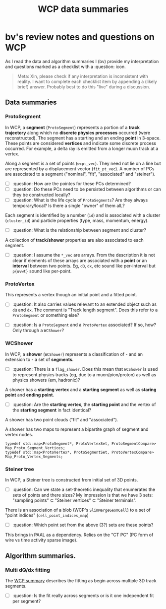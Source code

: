 #+title: WCP data summaries

* bv's review notes and questions on WCP

As I read the data and algorithm summaries I (bv) provide my interpretation and questions
marked as a checklist with a :question: icon.

#+begin_quote
Meta: Xin, please check if any interpretation is inconsistent with reality.  I
want to complete each checklist item by appending a (likely brief) answer.
Probably best to do this "live" during a discussion.
#+end_quote

** Data summaries

[[file:wcp-data.svg]]

*** ProtoSegment

In WCP, a *segment* (~ProtoSegment~) represents a portion of a *track trajectory*
along which no *discrete physics processes* occurred (were reconstructed).  The
segment has a starting and an ending *point* in 3-space.  These points are
considered *vertices* and indicate some discrete process occurred.  For example, a
delta ray is emitted from a longer muon track at a vertex.

Along a segment is a set of points (~wcpt_vec~).  They need not lie on a line but
are represented by a displacement vector (~fit_pt_vec~).  A number of PCs are
associated to a segment ("nominal", "fit", "associated" and "steiner").

- [ ] :question: How are the pointes for these PCs determined?
- [ ] :question: Do these PCs need to be persisted between algorithms or can they be constructed locally?
- [ ] :question: What is the life cycle of ~ProtoSegments~?  Are they always temporary/local?  Is there a single "owner" of them alL?

Each segment is identified by a number (~id~) and is associated with a cluster
(~cluster_id~) and particle properties (type, mass, momentum, energy).

- [ ] :question: What is the relationship between segment and cluster?

A collection of *track/shower* properties are also associated to each segment.

- [ ] :question: I assume the ~*_vec~ are arrays.  From the description it is not clear if elements of these arrays are associated with a *point* or an *interval* between two points.  Eg, ~dQ~, ~dx~, etc sound like per-interval but ~p{uvwt}~ sound like per-point.

*** ProtoVertex

This represents a vertex though an initial point and a fitted point.

- [ ] :question: It also carries values relevant to an extended object such as ~dQ~ and ~dx~.  The comment is "Track length segment".  Does this refer to a ~ProtoSegment~ or something else?

- [ ] :question: Is a ~ProtoSegment~ and a ~ProtoVertex~ associated?  If so, how?  Only through a ~WCShower~? 

*** WCShower

In WCP, a *shower* (~WCShower~) represents a classification of - and an extension to - a set of *segments*.

- [ ] :question: There is a ~flag_shower~.  Does this mean that ~WCShower~ is used
  to represent physics tracks (eg, due to a muon/pion/proton) as well as physics
  showers (em, hadronic)?


A shower has a *starting vertex* and a *starting segment* as well as *staring point* and *ending point*.


- [ ] :question: Are the *starting vertex*, the *starting point* and the vertex of the *starting segment* in fact identical?
  

A shower has two point clouds ("fit" and "associated").

A shower has two maps to represent a bipartite graph of segment and vertex nodes.

#+begin_src c++
  typedef std::map<ProtoSegment*, ProtoVertexSet, ProtoSegmentCompare> Map_Proto_Segment_Vertices;
  typedef std::map<ProtoVertex*, ProtoSegmentSet, ProtoVertexCompare> Map_Proto_Vertex_Segments;
#+end_src


*** Steiner tree

In WCP, a Steiner tree is constructed from initial set of 3D points.

- [ ] :question: Can we state a set-theoretic inequality that enumerates the sets of points and there sizes?  My impression is that we have 3 sets: "sampling points" $\subseteq$ "Steiner vertices" $\subseteq$ "Steiner terminals".

There is an association of a blob (WCP's ~SlimMergeGeomCell~) to a set of "point indices" (~cell_point_indices_map~)

- [ ] :question: Which point set from the above (3?) sets are these points?

This brings in PAAL as a dependency.  Relies on the "CT PC" (PC form of wire vs time activity sparse image).

** Algorithm summaries.

*** Multi dQ/dx fitting

The [[https://github.com/BNLIF/wire-cell-pid/blob/537a3fd17f8a7b3cf5412594267c14c4cc1775cb/docs/PR3DCluster_multi_dQ_dx_fit.md][WCP summary]] describes the fitting as begin across multiple 3D track segments.

- [ ] :question: Is the fit really across segments or is it one independent fit per segment?


